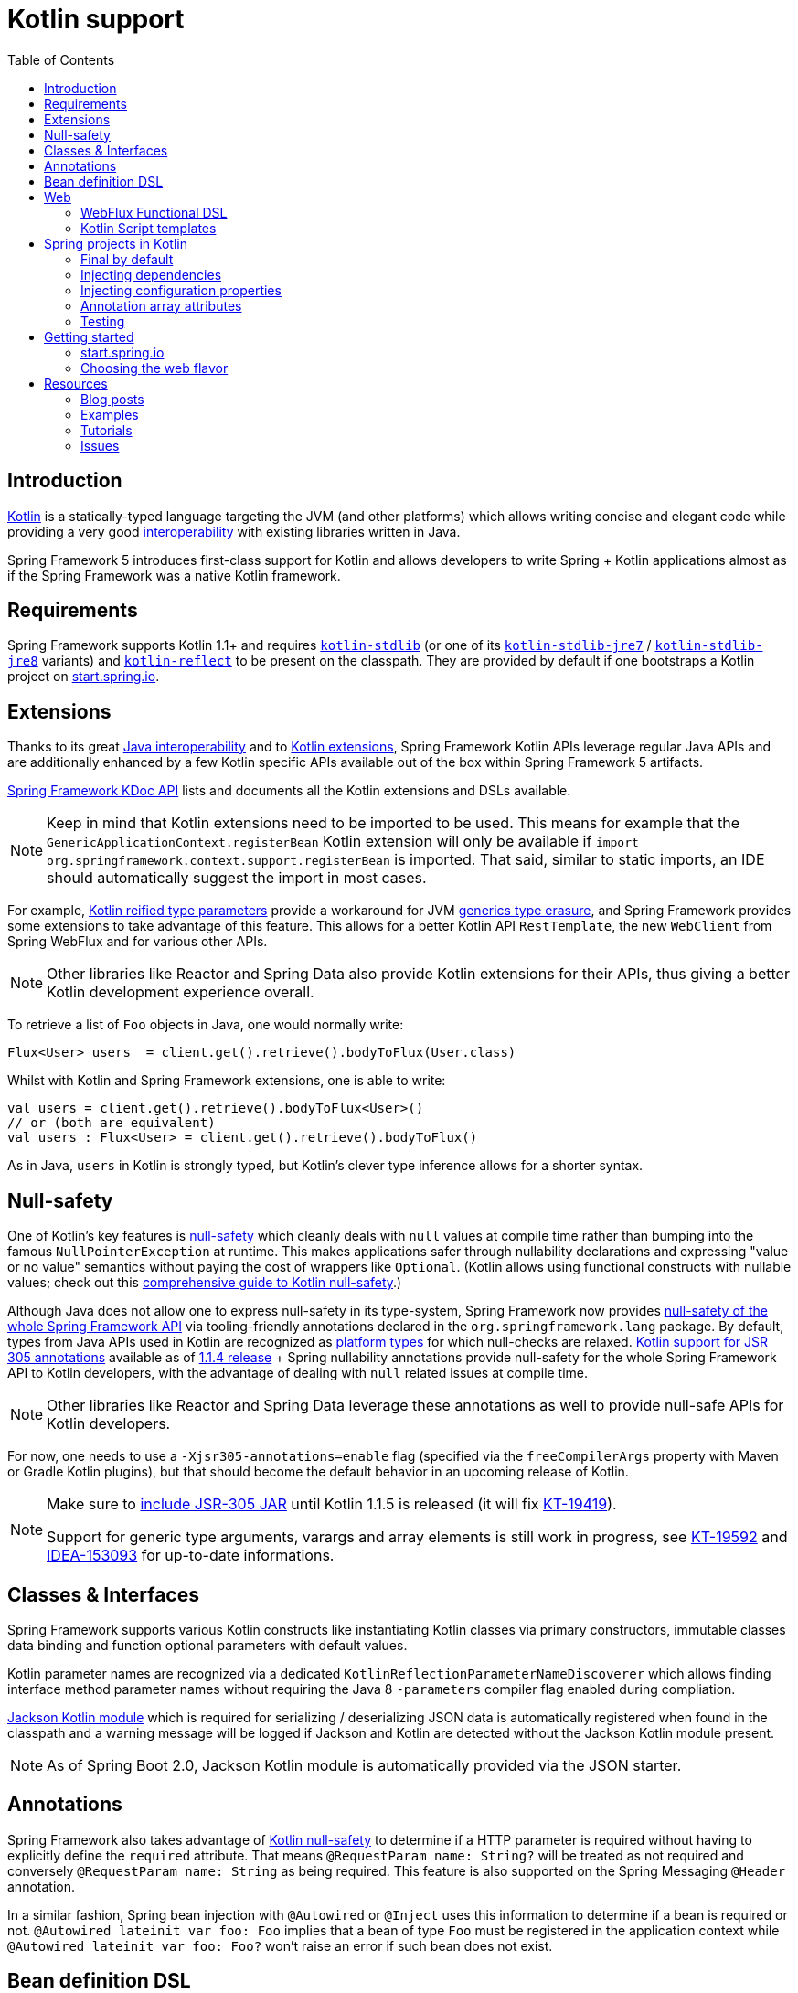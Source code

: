 [[kotlin]]
= Kotlin support
:doc-root: https://docs.spring.io
:api-spring-framework: {doc-root}/spring-framework/docs/{spring-version}/javadoc-api/org/springframework
:toc: left
:toclevels: 2
:docinfo1:

[[introduction]]
== Introduction

https://kotlinlang.org[Kotlin] is a statically-typed language targeting the JVM (and other platforms)
which allows writing concise and elegant code while providing a very good
https://kotlinlang.org/docs/reference/java-interop.html[interoperability] with
existing libraries written in Java.

Spring Framework 5 introduces first-class support for Kotlin and allows developers to write
Spring + Kotlin applications almost as if the Spring Framework was a native Kotlin framework.

[[requirements]]
== Requirements ==

Spring Framework supports Kotlin 1.1+ and requires
https://bintray.com/bintray/jcenter/org.jetbrains.kotlin%3Akotlin-stdlib[`kotlin-stdlib`]
(or one of its https://bintray.com/bintray/jcenter/org.jetbrains.kotlin%3Akotlin-stdlib-jre7[`kotlin-stdlib-jre7`]
/ https://bintray.com/bintray/jcenter/org.jetbrains.kotlin%3Akotlin-stdlib-jre8[`kotlin-stdlib-jre8`] variants)
and https://bintray.com/bintray/jcenter/org.jetbrains.kotlin%3Akotlin-reflect[`kotlin-reflect`]
to be present on the classpath. They are provided by default if one bootstraps a Kotlin project on
https://start.spring.io/#!language=kotlin[start.spring.io].

[[extensions]]
== Extensions

Thanks to its great https://kotlinlang.org/docs/reference/java-interop.html[Java interoperability]
and to https://kotlinlang.org/docs/reference/extensions.html[Kotlin extensions], Spring
Framework Kotlin APIs leverage regular Java APIs and are additionally enhanced by a few Kotlin specific APIs
available out of the box within Spring Framework 5 artifacts.

{doc-root}/spring-framework/docs/{spring-version}/kdoc-api/spring-framework/[Spring Framework KDoc API] lists
and documents all the Kotlin extensions and DSLs available.

[NOTE]
====
Keep in mind that Kotlin extensions need to be imported to be used. This means
for example that the `GenericApplicationContext.registerBean` Kotlin extension
will only be available if `import org.springframework.context.support.registerBean` is imported.
That said, similar to static imports, an IDE should automatically suggest the import in most cases.
====

For example, https://kotlinlang.org/docs/reference/inline-functions.html#reified-type-parameters[Kotlin reified type parameters]
provide a workaround for JVM https://docs.oracle.com/javase/tutorial/java/generics/erasure.html[generics type erasure],
and Spring Framework provides some extensions to take advantage of this feature.
This allows for a better Kotlin API `RestTemplate`, the new `WebClient` from Spring
WebFlux and for various other APIs.

[NOTE]
====
Other libraries like Reactor and Spring Data also provide Kotlin extensions
for their APIs, thus giving a better Kotlin development experience overall.
====

To retrieve a list of `Foo` objects in Java, one would normally write:

[source,java]
----
Flux<User> users  = client.get().retrieve().bodyToFlux(User.class)
----

Whilst with Kotlin and Spring Framework extensions, one is able to write:

[source,kotlin]
----
val users = client.get().retrieve().bodyToFlux<User>()
// or (both are equivalent)
val users : Flux<User> = client.get().retrieve().bodyToFlux()
----

As in Java, `users` in Kotlin is strongly typed, but Kotlin's clever type inference allows
for a shorter syntax.

[[null-safety]]
== Null-safety

One of Kotlin's key features is https://kotlinlang.org/docs/reference/null-safety.html[null-safety]
which cleanly deals with `null` values at compile time rather than bumping into the famous
`NullPointerException` at runtime. This makes applications safer through nullability
declarations and expressing "value or no value" semantics without paying the cost of wrappers like `Optional`.
(Kotlin allows using functional constructs with nullable values; check out this
http://www.baeldung.com/kotlin-null-safety[comprehensive guide to Kotlin null-safety].)

Although Java does not allow one to express null-safety in its type-system, Spring Framework now
provides <<core#null-safety,null-safety of the whole Spring Framework API>>
via tooling-friendly annotations declared in the `org.springframework.lang` package.
By default, types from Java APIs used in Kotlin are recognized as
https://kotlinlang.org/docs/reference/java-interop.html#null-safety-and-platform-types[platform types]
for which null-checks are relaxed.
https://github.com/Kotlin/KEEP/blob/jsr-305/proposals/jsr-305-custom-nullability-qualifiers.md[Kotlin support for JSR 305 annotations]
available as of https://blog.jetbrains.com/kotlin/2017/08/kotlin-1-1-4-is-out/[1.1.4 release]
+ Spring nullability annotations provide null-safety for the whole Spring Framework API to Kotlin developers,
with the advantage of dealing with `null` related issues at compile time.

[NOTE]
====
Other libraries like Reactor and Spring Data leverage these annotations as well to provide
null-safe APIs for Kotlin developers.
====

For now, one needs to use a `-Xjsr305-annotations=enable` flag (specified via the
`freeCompilerArgs` property with Maven or Gradle Kotlin plugins), but that should become
the default behavior in an upcoming release of Kotlin.

[NOTE]
====
Make sure to https://github.com/sdeleuze/spring-kotlin-functional/blob/2d6ac07adfc2b8f25e91681dbb2b58a1c6cdf9a7/build.gradle.kts#L57[include JSR-305 JAR]
until Kotlin 1.1.5 is released (it will fix https://youtrack.jetbrains.com/issue/KT-19419[KT-19419]).

Support for generic type arguments, varargs and array elements is still work in progress,
see https://youtrack.jetbrains.com/issue/KT-19592[KT-19592] and
https://youtrack.jetbrains.com/issue/IDEA-153093[IDEA-153093] for up-to-date
informations.
====

[[classes-interfaces]]
== Classes & Interfaces

Spring Framework supports various Kotlin constructs like instantiating Kotlin classes
via primary constructors, immutable classes data binding and function optional parameters
with default values.

Kotlin parameter names are recognized via a dedicated `KotlinReflectionParameterNameDiscoverer`
which allows finding interface method parameter names without requiring the Java 8 `-parameters`
compiler flag enabled during compliation.

https://github.com/FasterXML/jackson-module-kotlin[Jackson Kotlin module] which is required
for serializing / deserializing JSON data is automatically registered when
found in the classpath and a warning message will be logged if Jackson and Kotlin are
detected without the Jackson Kotlin module present.

[NOTE]
====
As of Spring Boot 2.0, Jackson Kotlin module is automatically provided via the JSON starter.
====

[[annotations]]
== Annotations

Spring Framework also takes advantage of https://kotlinlang.org/docs/reference/null-safety.html[Kotlin null-safety]
to determine if a HTTP parameter is required without having to explicitly
define the `required` attribute.  That means `@RequestParam name: String?` will be treated
as not required and conversely `@RequestParam name: String` as being required.
This feature is also supported on the Spring Messaging `@Header` annotation.

In a similar fashion, Spring bean injection with `@Autowired` or `@Inject` uses this information
to determine if a bean is required or not. `@Autowired lateinit var foo: Foo` implies that a bean
of type `Foo` must be registered in the application context while `@Autowired lateinit var foo: Foo?`
won’t raise an error if such bean does not exist.

[[bean-definition-dsl]]
== Bean definition DSL

Spring Framework 5 introduces a new way to register beans in a functional way using lambdas
as an alternative to XML or JavaConfig (`@Configuration` and `@Bean`). In a nutshell,
it makes it possible to register beans with a lambda that acts as a `FactoryBean`.
This mechanism is very efficient as it does not require any reflection or CGLIB proxies.

In Java, one may for example write:

[source,java]
----
GenericApplicationContext context = new GenericApplicationContext();
context.registerBean(Foo.class);
context.registerBean(Bar.class, () -> new
    Bar(context.getBean(Foo.class))
);
----

Whilst in Kotlin with reified type parameters and `GenericApplicationContext`
Kotlin extensions one can instead simply write:

[source,kotlin]
----
val context = GenericApplicationContext().apply {
    registerBean<Foo>()
    registerBean { Bar(it.getBean<Foo>()) }
}
----

In order to allow a more declarative approach and cleaner syntax, Spring Framework provides
a {doc-root}/spring-framework/docs/{spring-version}/kdoc-api/spring-framework/org.springframework.context.support/-bean-definition-dsl/[Kotlin bean definition DSL]
It declares an `ApplicationContextInitializer` via a clean declarative API
which enables one to deal with profiles and `Environment` for customizing
how beans are registered.

[source,kotlin]
----
fun beans() = beans {
  bean<UserHandler>()
  bean {
    Routes(ref(), ref())
  }
  bean<WebHandler>("webHandler") {
    RouterFunctions.toWebHandler(
      ref<Routes>().router(),
      HandlerStrategies.builder().viewResolver(ref()).build()
    )
  }
  bean("messageSource") {
    ReloadableResourceBundleMessageSource().apply {
      setBasename("messages")
      setDefaultEncoding("UTF-8")
    }
  }
  bean {
    val prefix = "classpath:/templates/"
    val suffix = ".mustache"
    val loader = MustacheResourceTemplateLoader(prefix, suffix)
    MustacheViewResolver(Mustache.compiler().withLoader(loader)).apply {
      setPrefix(prefix)
      setSuffix(suffix)
    }
  }
  profile("foo") {
    bean<Foo>()
  }
}
----

In this example, `Routes(ref(), ref())` is the equivalent of `Routes(ref<UserHandler>(), ref<MessageSource>())`
(types are not required thanks to Kotlin type inference) where `ref<UserHandler>()`
is a shortcut for `applicationContext.getBean(UserHandler::class.java)`.

This `beans()` function can then be used to register beans on the application context.

[source,kotlin]
----
val context = GenericApplicationContext().apply {
  beans().invoke(this)
  refresh()
}
----

[NOTE]
====
This DSL is programmatic, thus it allows custom registration logic of beans
via an `if` expression, a `for` loop or any other Kotlin constructs.
====

See https://github.com/sdeleuze/spring-kotlin-functional/blob/3d12ab102c28f4761bd6a0736e2f585713eb2243/src/main/kotlin/functional/Beans.kt[spring-kotlin-functional beans declaration]
for a concrete example.

[NOTE]
====
Spring Boot is based on Java Config and
https://github.com/spring-projects/spring-boot/issues/8115[does not provide specific support for functional bean definition yet],
but one can experimentally use functional bean definitions via Spring Boot's `ApplicationContextInitializer` support,
see https://stackoverflow.com/questions/45935931/how-to-use-functional-bean-definition-kotlin-dsl-with-spring-boot-and-spring-w/46033685#46033685[this Stack Overflow answer]
for more details and up-to-date information.
====

[[web]]
== Web

=== WebFlux Functional DSL

Spring Framework now comes with a
{doc-root}/spring-framework/docs/{spring-version}/kdoc-api/spring-framework/org.springframework.web.reactive.function.server/-router-function-dsl/[Kotlin routing DSL]
that allows one to leverage the <<reactive-web#webflux-fn,WebFlux functional
API>> for writing clean and idiomatic Kotlin code:

[source,kotlin]
----
router {
  accept(TEXT_HTML).nest {
    GET("/") { ok().render("index") }
    GET("/sse") { ok().render("sse") }
    GET("/users", userHandler::findAllView)
  }
  "/api".nest {
    accept(APPLICATION_JSON).nest {
      GET("/users", userHandler::findAll)
    }
    accept(TEXT_EVENT_STREAM).nest {
      GET("/users", userHandler::stream)
    }
  }
  resources("/**", ClassPathResource("static/"))
}
----

[NOTE]
====
This DSL is programmatic, thus it allows custom registration logic of beans
via an `if` expression, a `for` loop or any other Kotlin constructs. That can be useful when routes need to be registered
depending on dynamic data (for example, from a database).
====

See https://github.com/mixitconf/mixit/tree/bad6b92bce6193f9b3f696af9d416c276501dbf1/src/main/kotlin/mixit/web/routes[MiXiT project routes]
for a concrete example.

=== Kotlin Script templates

As of version 4.3, Spring Framework provides a
http://docs.spring.io/spring-framework/docs/current/javadoc-api/org/springframework/web/servlet/view/script/ScriptTemplateView.html[ScriptTemplateView]
to render templates using script engines that supports
https://www.jcp.org/en/jsr/detail?id=223[JSR-223].
Spring Framework 5 goes even further by extending this feature to WebFlux and supporting
https://jira.spring.io/browse/SPR-15064[i18n and nested templates].

Kotlin provides similar support and allows the rendering of Kotlin based templates, see
https://github.com/spring-projects/spring-framework/commit/badde3a479a53e1dd0777dd1bd5b55cb1021cf9e[this commit] for details.

This enables some interesting use cases like writing type-safe templates using
https://github.com/Kotlin/kotlinx.html[kotlinx.html] DSL or simply using Kotlin multiline `String` with interpolation.

This can allow one to write Kotlin templates with full autocompletion and
refactoring support in a supported IDE:

[source,kotlin]
----
import io.spring.demo.*

"""
${include("header")}
<h1>${i18n("title")}</h1>
<ul>
    ${users.joinToLine{ "<li>${i18n("user")} ${it.firstname} ${it.lastname}</li>" }}
</ul>
${include("footer")}
"""
----

See https://github.com/sdeleuze/kotlin-script-templating[kotlin-script-templating] example
project for more details.

[[spring-projects-in-kotlin]]
== Spring projects in Kotlin

This section provides a focus on some specific hints and recommendations worth
knowing when developing Spring projects in Kotlin.

=== Final by default

By default, https://discuss.kotlinlang.org/t/classes-final-by-default/166[all classes in Kotlin are `final`].
The `open` modifier on a class is the opposite of Java's `final`: it allows others to
inherit from this class. This also applies to member functions, in that they need to be marked as `open` to
be overridden.

Whilst Kotlin's JVM-friendly design is generally frictionless with Spring,
this specific Kotlin feature can prevent the application from starting, if this fact is not taken in
consideration. This is because Spring beans are normally proxified with CGLIB
- such as `@Configuration` classes - which need to be inherited at runtime for technical reasons.

Before Kotlin 1.0.6, one needed to add an `open` keyword on each class and member
functions of Spring beans proxified with CGLIB such as `@Configuration` classes.

Fortunately, Kotlin 1.0.6+ now provides a
https://kotlinlang.org/docs/reference/compiler-plugins.html#kotlin-spring-compiler-plugin[`kotlin-spring`]
plugin that automatically opens classes and their member functions for types
annotated or meta-annotated with one of the following annotations:

* `@Component`
* `@Async`
* `@Transactional`
* `@Cacheable`

Meta-annotations support means that types annotated with `@Configuration`, `@Controller`,
`@RestController`, `@Service` or `@Repository` are automatically opened since these
annotations are meta-annotated with `@Component`.

http://start.spring.io/#!language=kotlin[start.spring.io] enables it by default.

=== Injecting dependencies

Our recommendation is to try and favor constructor injection with `val` read-only (and non-nullable when possible)
https://kotlinlang.org/docs/reference/properties.html[properties].

[source,kotlin]
----
@Component
class YourBean(
    private val mongoTemplate: MongoTemplate,
    private val solrClient: SolrClient
)
----

[NOTE]
====
As of Spring Framework 4.3, classes with a single constructor have its parameters
automatically autowired, that's why there is no need for `@Autowired constructor`
in the example shown above.
====

If one really needs to use field injection, use the `lateinit var` construct,
i.e.,

[source,kotlin]
----
@Component
class YourBean {

    @Autowired
    lateinit var mongoTemplate: MongoTemplate

    @Autowired
    lateinit var solrClient: SolrClient
}
----

=== Injecting configuration properties

In Java, one can inject configuration properties using annotations like `@Value("${property}")`,
however in Kotlin `$` is a reserved character that is used for https://kotlinlang.org/docs/reference/idioms.html#string-interpolation[string interpolation].

Therefore, if one wishes to use the `@Value` annotation in Kotlin, the `$`
character will need to be escaped by writing `@Value("\${property}")`.

As an alternative, it is possible to customize the properties placeholder prefix by declaring
the following configuration beans:

[source,kotlin]
----
@Bean
fun propertyConfigurer() = PropertySourcesPlaceholderConfigurer().apply {
    setPlaceholderPrefix("%{")
}
----

Existing code (like Spring Boot actuators or `@LocalServerPort`) that
uses the `${...}` syntax, can be customised with configuration beans, like
this:

[source,kotlin]
----
@Bean
fun kotlinPropertyConfigurer() = PropertySourcesPlaceholderConfigurer().apply {
    setPlaceholderPrefix("%{")
    setIgnoreUnresolvablePlaceholders(true)
}

@Bean
fun defaultPropertyConfigurer() = PropertySourcesPlaceholderConfigurer()
----

[NOTE]
====
If Spring Boot is being used, then
https://docs.spring.io/spring-boot/docs/current/reference/html/boot-features-external-config.html#boot-features-external-config-typesafe-configuration-properties[`@ConfigurationProperties`]
instead of `@Value` annotations can be used, but currently this only works with nullable `var`
properties (which is far from ideal) since immutable classes initialized by
constructors are not yet supported.
See these issues about https://github.com/spring-projects/spring-boot/issues/8762[`@ConfigurationProperties` binding for immutable POJOs]
and https://github.com/spring-projects/spring-boot/issues/1254[`@ConfigurationProperties` binding on interfaces]
for more details.
====

=== Annotation array attributes

Kotlin annotations are mostly similar to Java ones, but array attributes - which are
extensively used in Spring - behave differently. As explained in https://kotlinlang.org/docs/reference/annotations.html[Kotlin documentation]
unlike other attributes, the `value` attribute name can be omitted and when it is an array
attribute it is specified as a `vararg` parameter.

To understand what that means, let's take `@RequestMapping`, which is one
of the most widely used Spring annotations as an example. This Java annotation is declared as:

[source,java]
----
public @interface RequestMapping {

  @AliasFor("path")
  String[] value() default {};

  @AliasFor("value")
  String[] path() default {};

  RequestMethod[] method() default {};

  // ...
}
----

The typical use case for `@RequestMapping` is to map a handler method to a specific path
and method. In Java, it is possible to specify a single value for the
annotation array attribute and it will be automatically converted to an array.

That's why one can write
`@RequestMapping(value = "/foo", method = RequestMethod.GET)` or
`@RequestMapping(path = "/foo", method = RequestMethod.GET)`.

However, in Kotlin, one will have to write `@RequestMapping("/foo", method = arrayOf(RequestMethod.GET))`.
The variant using `path` is not recommended as it need to be written
`@RequestMapping(path = arrayOf("/foo"), method = arrayOf(RequestMethod.GET))`.

A workaround for this specific `method` attribute (the most common one) is to
use a shortcut annotation such as `@GetMapping` or `@PostMapping`, etc.

[NOTE]
====
Remininder: if the `@RequestMapping` `method` attribute is not specified, all HTTP methods will be matched,
not only the `GET` methods.
====

Improving the syntax and consistency of Kotlin annotation array attributes is discussed in
https://youtrack.jetbrains.com/issue/KT-11235[this Kotlin language design issue].

=== Testing

Kotlin allows one to specify meaningful test function names between backticks,
and as of JUnit 5 Kotlin test classes can use the `@TestInstance(TestInstance.Lifecycle.PER_CLASS)`
annotation to enable a single instantiation of test classes which allows the use of `@BeforeAll` and `@AfterAll`
annotations on non-static methods, which is a good fit for Kotlin.

It is now possible to change the default behavior to `PER_CLASS` thanks to a
`junit-platform.properties` file with a
`junit.jupiter.testinstance.lifecycle.default = per_class` property.

[source]
----
class IntegrationTests {

  val application = Application(8181)
  val client = WebClient.create("http://localhost:8181")

  @BeforeAll
  fun beforeAll() {
    application.start()
  }

  @Test
  fun `Find all users on HTML page`() {
    client.get().uri("/users")
        .accept(TEXT_HTML)
        .retrieve()
        .bodyToMono<String>()
        .test()
        .expectNextMatches { it.contains("Foo") }
        .verifyComplete()
  }

  @AfterAll
  fun afterAll() {
    application.stop()
  }
}
----

[[getting-started]]
== Getting started

=== start.spring.io

The easiest way to start a new Spring Framework 5 project in Kotlin is to create a new Spring
Boot 2 project on https://start.spring.io/#!language=kotlin[start.spring.io].

It is also possible to create a standalone WebFlux project as described in
https://spring.io/blog/2017/08/01/spring-framework-5-kotlin-apis-the-functional-way[this blog post].

=== Choosing the web flavor

Spring Framework now comes with 2 different web stacks: <<web#mvc,Spring MVC>> and
<<reactive-web#spring-web-reactive,Spring WebFlux>>.

Spring WebFlux is recommended if one wants to create applications that will deal with latency,
long-lived connections, streaming scenarios or simply if one wants to use the web functional
Kotlin DSL.

For other use cases, Spring MVC and its annotation-based programming model is a perfectly
valid and fully supported choice.

[[resources-started]]
== Resources

* http://kotlinlang.org/docs/reference/[Kotlin language reference]
* http://slack.kotlinlang.org/[Kotlin Slack] (with a dedicated #spring channel)
* https://try.kotlinlang.org/[Try Kotlin in your browser]
* https://blog.jetbrains.com/kotlin/[Kotlin blog]
* https://kotlin.link/[Awesome Kotlin]

=== Blog posts

* https://spring.io/blog/2016/02/15/developing-spring-boot-applications-with-kotlin[Developing Spring Boot applications with Kotlin]
* https://spring.io/blog/2016/03/20/a-geospatial-messenger-with-kotlin-spring-boot-and-postgresql[A Geospatial Messenger with Kotlin, Spring Boot and PostgreSQL]
* https://spring.io/blog/2017/01/04/introducing-kotlin-support-in-spring-framework-5-0[Introducing Kotlin support in Spring Framework 5.0]
* https://spring.io/blog/2017/08/01/spring-framework-5-kotlin-apis-the-functional-way[Spring Framework 5 Kotlin APIs, the functional way]

=== Examples

* https://github.com/sdeleuze/spring-boot-kotlin-demo[spring-boot-kotlin-demo]: regular Spring Boot + Spring Data JPA project
* https://github.com/mixitconf/mixit[mixit]: Spring Boot 2 + WebFlux + Reactive Spring Data MongoDB
* https://github.com/sdeleuze/spring-kotlin-functional[spring-kotlin-functional]: standalone WebFlux + functional bean definition DSL

=== Tutorials

* https://kotlinlang.org/docs/tutorials/spring-boot-restful.html[Creating a RESTful Web Service with Spring Boot]

=== Issues

Here is a list of pending issues related to Spring + Kotlin support.

==== Spring Framework

* https://jira.spring.io/browse/SPR-15413[Add support for Kotlin coroutines]

==== Spring Boot

* https://github.com/spring-projects/spring-boot/issues/5537[Improve Kotlin support]
* https://github.com/spring-projects/spring-boot/issues/8762[Allow `@ConfigurationProperties` binding for immutable POJOs]
* https://github.com/spring-projects/spring-boot/issues/1254[Allow `@ConfigurationProperties` binding on interfaces]
* https://github.com/spring-projects/spring-boot/issues/8511[Provide support for Kotlin KClass parameter in `SpringApplication.run()`]
* https://github.com/spring-projects/spring-boot/issues/8115[Expose the functional bean registration API via `SpringApplication`]

==== Kotlin

* https://youtrack.jetbrains.com/issue/KT-6380[Parent issue for Spring Framework support]
* https://youtrack.jetbrains.com/issue/KT-15667[Support "::foo" as a short-hand syntax for bound callable reference to "this::foo"]
* https://youtrack.jetbrains.com/issue/KT-11235[Allow specifying array annotation attribute single value without arrayOf()]
* https://youtrack.jetbrains.com/issue/KT-5464[Kotlin requires type inference where Java doesn't]
* https://youtrack.jetbrains.com/issue/KT-14984[Impossible to pass not all SAM argument as function]
* https://youtrack.jetbrains.com/issue/KT-19592[Apply JSR 305 meta-annotations to generic type parameters]
* https://youtrack.jetbrains.com/issue/KT-18398[Provide a way for libraries to avoid mixing Kotlin 1.0 and 1.1 dependencies]
* https://youtrack.jetbrains.com/issue/KT-15125[Support JSR 223 bindings directly via script variables]
